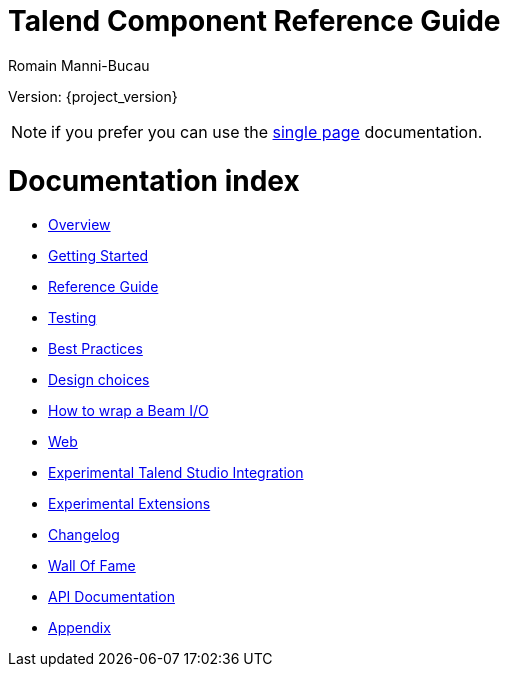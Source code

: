 = Talend Component Reference Guide
Romain Manni-Bucau
:numbered:
:icons: font
:hide-uri-scheme:
:imagesdir: images
:outdir: ../assets
:jbake-type: page
:jbake-tags: documentation, index
:jbake-status: published

Version: {project_version}

NOTE: if you prefer you can use the <<all-in-one.adoc#, single page>> documentation.

= Documentation index

* <<documentation-overview.adoc#, Overview>>
* <<getting-started.adoc#, Getting Started>>
* <<documentation.adoc#, Reference Guide>>
* <<documentation-testing.adoc#, Testing>>
* <<best-practices.adoc#, Best Practices>>
* <<design.adoc#, Design choices>>
* <<wrapping-a-beam-io.adoc#, How to wrap a Beam I/O>>
* <<documentation-rest.adoc#, Web>>
* <<studio.adoc#, Experimental Talend Studio Integration>>
* <<extensions.adoc#, Experimental Extensions>>
* <<changelog.adoc#, Changelog>>
* <<contributors.adoc#, Wall Of Fame>>
* link:apidocs.html[API Documentation]
* <<appendix.adoc#, Appendix>>
